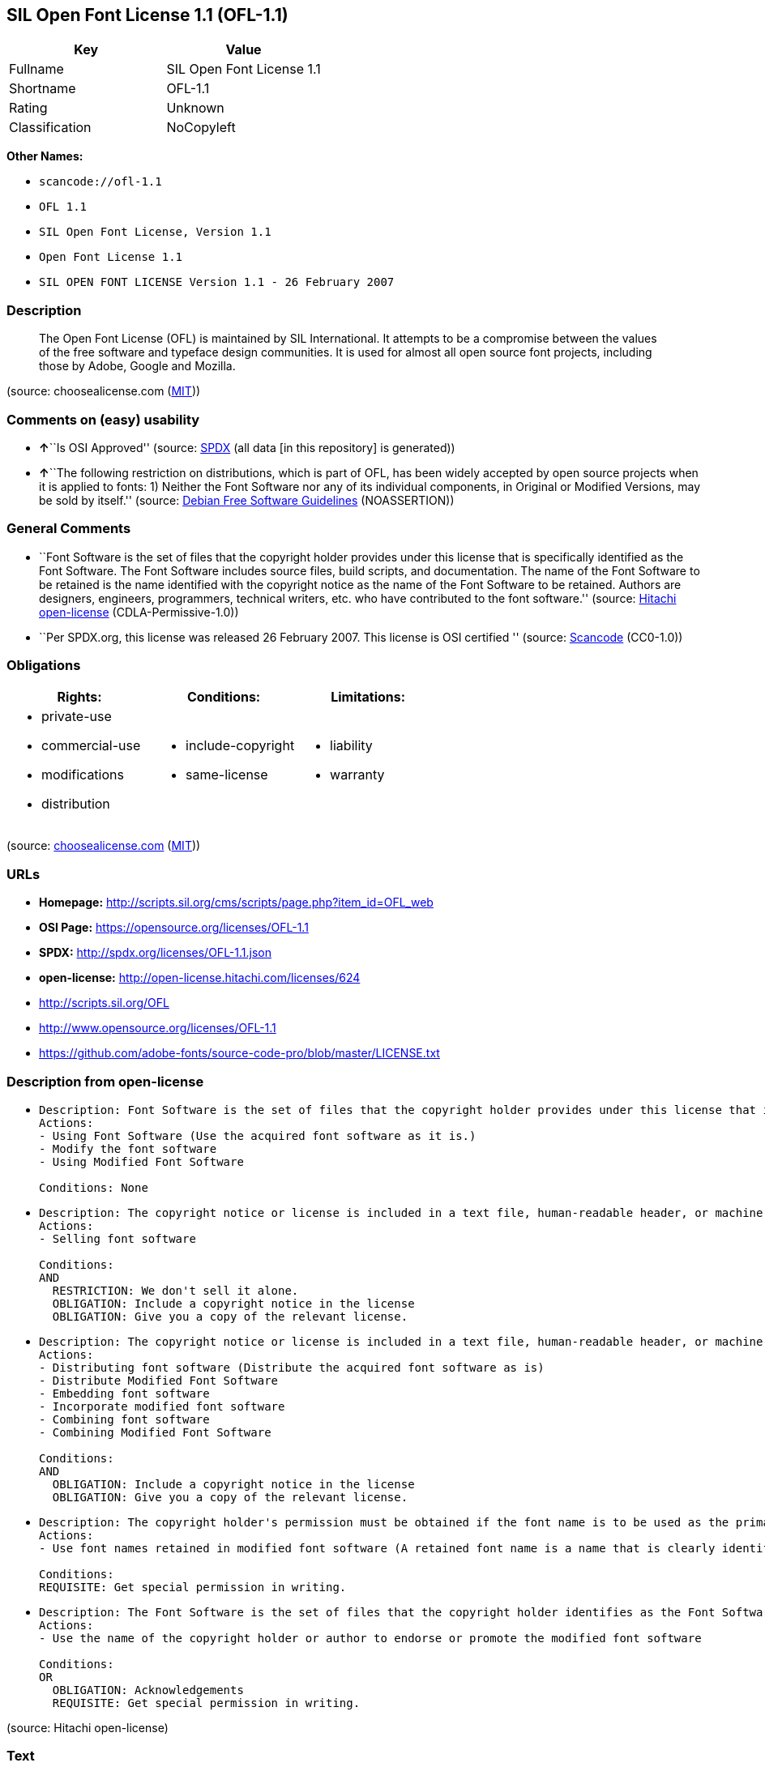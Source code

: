 == SIL Open Font License 1.1 (OFL-1.1)

[cols=",",options="header",]
|===
|Key |Value
|Fullname |SIL Open Font License 1.1
|Shortname |OFL-1.1
|Rating |Unknown
|Classification |NoCopyleft
|===

*Other Names:*

* `+scancode://ofl-1.1+`
* `+OFL 1.1+`
* `+SIL Open Font License, Version 1.1+`
* `+Open Font License 1.1+`
* `+SIL OPEN FONT LICENSE Version 1.1 - 26 February 2007+`

=== Description

____
The Open Font License (OFL) is maintained by SIL International. It
attempts to be a compromise between the values of the free software and
typeface design communities. It is used for almost all open source font
projects, including those by Adobe, Google and Mozilla.
____

(source: choosealicense.com
(https://github.com/github/choosealicense.com/blob/gh-pages/LICENSE.md[MIT]))

=== Comments on (easy) usability

* **↑**``Is OSI Approved'' (source:
https://spdx.org/licenses/OFL-1.1.html[SPDX] (all data [in this
repository] is generated))
* **↑**``The following restriction on distributions, which is part of
OFL, has been widely accepted by open source projects when it is applied
to fonts: 1) Neither the Font Software nor any of its individual
components, in Original or Modified Versions, may be sold by itself.''
(source: https://wiki.debian.org/DFSGLicenses[Debian Free Software
Guidelines] (NOASSERTION))

=== General Comments

* ``Font Software is the set of files that the copyright holder provides
under this license that is specifically identified as the Font Software.
The Font Software includes source files, build scripts, and
documentation. The name of the Font Software to be retained is the name
identified with the copyright notice as the name of the Font Software to
be retained. Authors are designers, engineers, programmers, technical
writers, etc. who have contributed to the font software.'' (source:
https://github.com/Hitachi/open-license[Hitachi open-license]
(CDLA-Permissive-1.0))
* ``Per SPDX.org, this license was released 26 February 2007. This
license is OSI certified '' (source:
https://github.com/nexB/scancode-toolkit/blob/develop/src/licensedcode/data/licenses/ofl-1.1.yml[Scancode]
(CC0-1.0))

=== Obligations

[cols=",,",options="header",]
|===
|Rights: |Conditions: |Limitations:
a|
* private-use
* commercial-use
* modifications
* distribution

a|
* include-copyright
* same-license

a|
* liability
* warranty

|===

(source:
https://github.com/github/choosealicense.com/blob/gh-pages/_licenses/ofl-1.1.txt[choosealicense.com]
(https://github.com/github/choosealicense.com/blob/gh-pages/LICENSE.md[MIT]))

=== URLs

* *Homepage:*
http://scripts.sil.org/cms/scripts/page.php?item_id=OFL_web
* *OSI Page:* https://opensource.org/licenses/OFL-1.1
* *SPDX:* http://spdx.org/licenses/OFL-1.1.json
* *open-license:* http://open-license.hitachi.com/licenses/624
* http://scripts.sil.org/OFL
* http://www.opensource.org/licenses/OFL-1.1
* https://github.com/adobe-fonts/source-code-pro/blob/master/LICENSE.txt

=== Description from open-license

* {blank}
+
....
Description: Font Software is the set of files that the copyright holder provides under this license that is specifically identified as the Font Software. The Font Software includes source files, build scripts, and documentation.
Actions:
- Using Font Software (Use the acquired font software as it is.)
- Modify the font software
- Using Modified Font Software

Conditions: None
....
* {blank}
+
....
Description: The copyright notice or license is included in a text file, human-readable header, or machine-readable metadata field contained in a text or binary file if the field is easily viewable by the user. Font Software means the set of files that the copyright holder identifies as such Font Software under this License. Font Software includes source files, build scripts, and documentation.
Actions:
- Selling font software

Conditions:
AND
  RESTRICTION: We don't sell it alone.
  OBLIGATION: Include a copyright notice in the license
  OBLIGATION: Give you a copy of the relevant license.

....
* {blank}
+
....
Description: The copyright notice or license is included in a text file, human-readable header, or machine-readable metadata field contained in a text or binary file if the field is easily viewable by the user. Font Software means the set of files that the copyright holder identifies as such Font Software under this License. Font Software includes source files, build scripts, and documentation.
Actions:
- Distributing font software (Distribute the acquired font software as is)
- Distribute Modified Font Software
- Embedding font software
- Incorporate modified font software
- Combining font software
- Combining Modified Font Software

Conditions:
AND
  OBLIGATION: Include a copyright notice in the license
  OBLIGATION: Give you a copy of the relevant license.

....
* {blank}
+
....
Description: The copyright holder's permission must be obtained if the font name is to be used as the primary font name presented to the user. The copyright owner's permission is required to use it in the primary font name presented to the user. The Font Software is the set of files that the copyright holder identifies as the Font Software under this License. The Font Software includes source files, build scripts, and documentation.
Actions:
- Use font names retained in modified font software (A retained font name is a name that is clearly identified as the retained font name with a copyright notice.)

Conditions:
REQUISITE: Get special permission in writing.
....
* {blank}
+
....
Description: The Font Software is the set of files that the copyright holder identifies as the Font Software under this License. The Font Software includes source files, build scripts, and documentation. The author(s) of the Font Software are the designers, engineers, programmers, technical writers, etc. who have contributed to the Font Software.
Actions:
- Use the name of the copyright holder or author to endorse or promote the modified font software

Conditions:
OR
  OBLIGATION: Acknowledgements
  REQUISITE: Get special permission in writing.

....

(source: Hitachi open-license)

=== Text

....
This Font Software is licensed under the SIL Open Font License, Version 1.1.

This license is copied below, and is also available with a FAQ at: http://scripts.sil.org/OFL

SIL OPEN FONT LICENSE

Version 1.1 - 26 February 2007

PREAMBLE
The goals of the Open Font License (OFL) are to stimulate worldwide
development of collaborative font projects, to support the font creation
efforts of academic and linguistic communities, and to provide a free and
open framework in which fonts may be shared and improved in partnership
with others.

The OFL allows the licensed fonts to be used, studied, modified and
redistributed freely as long as they are not sold by themselves. The
fonts, including any derivative works, can be bundled, embedded,
redistributed and/or sold with any software provided that any reserved
names are not used by derivative works. The fonts and derivatives,
however, cannot be released under any other type of license. The
requirement for fonts to remain under this license does not apply
to any document created using the fonts or their derivatives.

DEFINITIONS
"Font Software" refers to the set of files released by the Copyright
Holder(s) under this license and clearly marked as such. This may
include source files, build scripts and documentation.

"Reserved Font Name" refers to any names specified as such after the
copyright statement(s).

"Original Version" refers to the collection of Font Software components as
distributed by the Copyright Holder(s).

"Modified Version" refers to any derivative made by adding to, deleting,
or substituting — in part or in whole — any of the components of the
Original Version, by changing formats or by porting the Font Software to a
new environment.

"Author" refers to any designer, engineer, programmer, technical
writer or other person who contributed to the Font Software.

PERMISSION & CONDITIONS
Permission is hereby granted, free of charge, to any person obtaining
a copy of the Font Software, to use, study, copy, merge, embed, modify,
redistribute, and sell modified and unmodified copies of the Font
Software, subject to the following conditions:

1) Neither the Font Software nor any of its individual components,
in Original or Modified Versions, may be sold by itself.

2) Original or Modified Versions of the Font Software may be bundled,
redistributed and/or sold with any software, provided that each copy
contains the above copyright notice and this license. These can be
included either as stand-alone text files, human-readable headers or
in the appropriate machine-readable metadata fields within text or
binary files as long as those fields can be easily viewed by the user.

3) No Modified Version of the Font Software may use the Reserved Font
Name(s) unless explicit written permission is granted by the corresponding
Copyright Holder. This restriction only applies to the primary font name as
presented to the users.

4) The name(s) of the Copyright Holder(s) or the Author(s) of the Font
Software shall not be used to promote, endorse or advertise any
Modified Version, except to acknowledge the contribution(s) of the
Copyright Holder(s) and the Author(s) or with their explicit written
permission.

5) The Font Software, modified or unmodified, in part or in whole,
must be distributed entirely under this license, and must not be
distributed under any other license. The requirement for fonts to
remain under this license does not apply to any document created
using the Font Software.

TERMINATION
This license becomes null and void if any of the above conditions are
not met.

DISCLAIMER
THE FONT SOFTWARE IS PROVIDED "AS IS", WITHOUT WARRANTY OF ANY KIND,
EXPRESS OR IMPLIED, INCLUDING BUT NOT LIMITED TO ANY WARRANTIES OF
MERCHANTABILITY, FITNESS FOR A PARTICULAR PURPOSE AND NONINFRINGEMENT
OF COPYRIGHT, PATENT, TRADEMARK, OR OTHER RIGHT. IN NO EVENT SHALL THE
COPYRIGHT HOLDER BE LIABLE FOR ANY CLAIM, DAMAGES OR OTHER LIABILITY,
INCLUDING ANY GENERAL, SPECIAL, INDIRECT, INCIDENTAL, OR CONSEQUENTIAL
DAMAGES, WHETHER IN AN ACTION OF CONTRACT, TORT OR OTHERWISE, ARISING
FROM, OUT OF THE USE OR INABILITY TO USE THE FONT SOFTWARE OR FROM
OTHER DEALINGS IN THE FONT SOFTWARE.
....

'''''

=== Raw Data

==== Facts

* LicenseName
* https://spdx.org/licenses/OFL-1.1.html[SPDX] (all data [in this
repository] is generated)
* https://github.com/OpenChain-Project/curriculum/raw/ddf1e879341adbd9b297cd67c5d5c16b2076540b/policy-template/Open%20Source%20Policy%20Template%20for%20OpenChain%20Specification%201.2.ods[OpenChainPolicyTemplate]
(CC0-1.0)
* https://github.com/nexB/scancode-toolkit/blob/develop/src/licensedcode/data/licenses/ofl-1.1.yml[Scancode]
(CC0-1.0)
* https://github.com/github/choosealicense.com/blob/gh-pages/_licenses/ofl-1.1.txt[choosealicense.com]
(https://github.com/github/choosealicense.com/blob/gh-pages/LICENSE.md[MIT])
* https://opensource.org/licenses/[OpenSourceInitiative]
(https://creativecommons.org/licenses/by/4.0/legalcode[CC-BY-4.0])
* https://github.com/okfn/licenses/blob/master/licenses.csv[Open
Knowledge International]
(https://opendatacommons.org/licenses/pddl/1-0/[PDDL-1.0])
* https://wiki.debian.org/DFSGLicenses[Debian Free Software Guidelines]
(NOASSERTION)
* https://github.com/Hitachi/open-license[Hitachi open-license]
(CDLA-Permissive-1.0)

==== Raw JSON

....
{
    "__impliedNames": [
        "OFL-1.1",
        "SIL Open Font License 1.1",
        "scancode://ofl-1.1",
        "OFL 1.1",
        "ofl-1.1",
        "SIL Open Font License, Version 1.1",
        "Open Font License 1.1",
        "SIL OPEN FONT LICENSE Version 1.1 - 26 February 2007"
    ],
    "__impliedId": "OFL-1.1",
    "__impliedAmbiguousNames": [
        "The SIL Open Font License"
    ],
    "__impliedComments": [
        [
            "Hitachi open-license",
            [
                "Font Software is the set of files that the copyright holder provides under this license that is specifically identified as the Font Software. The Font Software includes source files, build scripts, and documentation. The name of the Font Software to be retained is the name identified with the copyright notice as the name of the Font Software to be retained. Authors are designers, engineers, programmers, technical writers, etc. who have contributed to the font software."
            ]
        ],
        [
            "Scancode",
            [
                "Per SPDX.org, this license was released 26 February 2007. This license is\nOSI certified\n"
            ]
        ]
    ],
    "facts": {
        "Open Knowledge International": {
            "is_generic": null,
            "legacy_ids": [],
            "status": "active",
            "domain_software": true,
            "url": "https://opensource.org/licenses/OFL-1.1",
            "maintainer": "",
            "od_conformance": "not reviewed",
            "_sourceURL": "https://github.com/okfn/licenses/blob/master/licenses.csv",
            "domain_data": false,
            "osd_conformance": "approved",
            "id": "OFL-1.1",
            "title": "Open Font License 1.1",
            "_implications": {
                "__impliedNames": [
                    "OFL-1.1",
                    "Open Font License 1.1"
                ],
                "__impliedId": "OFL-1.1",
                "__impliedURLs": [
                    [
                        null,
                        "https://opensource.org/licenses/OFL-1.1"
                    ]
                ]
            },
            "domain_content": false
        },
        "LicenseName": {
            "implications": {
                "__impliedNames": [
                    "OFL-1.1"
                ],
                "__impliedId": "OFL-1.1"
            },
            "shortname": "OFL-1.1",
            "otherNames": []
        },
        "SPDX": {
            "isSPDXLicenseDeprecated": false,
            "spdxFullName": "SIL Open Font License 1.1",
            "spdxDetailsURL": "http://spdx.org/licenses/OFL-1.1.json",
            "_sourceURL": "https://spdx.org/licenses/OFL-1.1.html",
            "spdxLicIsOSIApproved": true,
            "spdxSeeAlso": [
                "http://scripts.sil.org/cms/scripts/page.php?item_id=OFL_web",
                "https://opensource.org/licenses/OFL-1.1"
            ],
            "_implications": {
                "__impliedNames": [
                    "OFL-1.1",
                    "SIL Open Font License 1.1"
                ],
                "__impliedId": "OFL-1.1",
                "__impliedJudgement": [
                    [
                        "SPDX",
                        {
                            "tag": "PositiveJudgement",
                            "contents": "Is OSI Approved"
                        }
                    ]
                ],
                "__isOsiApproved": true,
                "__impliedURLs": [
                    [
                        "SPDX",
                        "http://spdx.org/licenses/OFL-1.1.json"
                    ],
                    [
                        null,
                        "http://scripts.sil.org/cms/scripts/page.php?item_id=OFL_web"
                    ],
                    [
                        null,
                        "https://opensource.org/licenses/OFL-1.1"
                    ]
                ]
            },
            "spdxLicenseId": "OFL-1.1"
        },
        "Scancode": {
            "otherUrls": [
                "http://scripts.sil.org/OFL",
                "http://www.opensource.org/licenses/OFL-1.1",
                "https://github.com/adobe-fonts/source-code-pro/blob/master/LICENSE.txt",
                "https://opensource.org/licenses/OFL-1.1"
            ],
            "homepageUrl": "http://scripts.sil.org/cms/scripts/page.php?item_id=OFL_web",
            "shortName": "OFL 1.1",
            "textUrls": null,
            "text": "This Font Software is licensed under the SIL Open Font License, Version 1.1.\n\nThis license is copied below, and is also available with a FAQ at: http://scripts.sil.org/OFL\n\nSIL OPEN FONT LICENSE\n\nVersion 1.1 - 26 February 2007\n\nPREAMBLE\nThe goals of the Open Font License (OFL) are to stimulate worldwide\ndevelopment of collaborative font projects, to support the font creation\nefforts of academic and linguistic communities, and to provide a free and\nopen framework in which fonts may be shared and improved in partnership\nwith others.\n\nThe OFL allows the licensed fonts to be used, studied, modified and\nredistributed freely as long as they are not sold by themselves. The\nfonts, including any derivative works, can be bundled, embedded,\nredistributed and/or sold with any software provided that any reserved\nnames are not used by derivative works. The fonts and derivatives,\nhowever, cannot be released under any other type of license. The\nrequirement for fonts to remain under this license does not apply\nto any document created using the fonts or their derivatives.\n\nDEFINITIONS\n\"Font Software\" refers to the set of files released by the Copyright\nHolder(s) under this license and clearly marked as such. This may\ninclude source files, build scripts and documentation.\n\n\"Reserved Font Name\" refers to any names specified as such after the\ncopyright statement(s).\n\n\"Original Version\" refers to the collection of Font Software components as\ndistributed by the Copyright Holder(s).\n\n\"Modified Version\" refers to any derivative made by adding to, deleting,\nor substituting Ã¢ÂÂ in part or in whole Ã¢ÂÂ any of the components of the\nOriginal Version, by changing formats or by porting the Font Software to a\nnew environment.\n\n\"Author\" refers to any designer, engineer, programmer, technical\nwriter or other person who contributed to the Font Software.\n\nPERMISSION & CONDITIONS\nPermission is hereby granted, free of charge, to any person obtaining\na copy of the Font Software, to use, study, copy, merge, embed, modify,\nredistribute, and sell modified and unmodified copies of the Font\nSoftware, subject to the following conditions:\n\n1) Neither the Font Software nor any of its individual components,\nin Original or Modified Versions, may be sold by itself.\n\n2) Original or Modified Versions of the Font Software may be bundled,\nredistributed and/or sold with any software, provided that each copy\ncontains the above copyright notice and this license. These can be\nincluded either as stand-alone text files, human-readable headers or\nin the appropriate machine-readable metadata fields within text or\nbinary files as long as those fields can be easily viewed by the user.\n\n3) No Modified Version of the Font Software may use the Reserved Font\nName(s) unless explicit written permission is granted by the corresponding\nCopyright Holder. This restriction only applies to the primary font name as\npresented to the users.\n\n4) The name(s) of the Copyright Holder(s) or the Author(s) of the Font\nSoftware shall not be used to promote, endorse or advertise any\nModified Version, except to acknowledge the contribution(s) of the\nCopyright Holder(s) and the Author(s) or with their explicit written\npermission.\n\n5) The Font Software, modified or unmodified, in part or in whole,\nmust be distributed entirely under this license, and must not be\ndistributed under any other license. The requirement for fonts to\nremain under this license does not apply to any document created\nusing the Font Software.\n\nTERMINATION\nThis license becomes null and void if any of the above conditions are\nnot met.\n\nDISCLAIMER\nTHE FONT SOFTWARE IS PROVIDED \"AS IS\", WITHOUT WARRANTY OF ANY KIND,\nEXPRESS OR IMPLIED, INCLUDING BUT NOT LIMITED TO ANY WARRANTIES OF\nMERCHANTABILITY, FITNESS FOR A PARTICULAR PURPOSE AND NONINFRINGEMENT\nOF COPYRIGHT, PATENT, TRADEMARK, OR OTHER RIGHT. IN NO EVENT SHALL THE\nCOPYRIGHT HOLDER BE LIABLE FOR ANY CLAIM, DAMAGES OR OTHER LIABILITY,\nINCLUDING ANY GENERAL, SPECIAL, INDIRECT, INCIDENTAL, OR CONSEQUENTIAL\nDAMAGES, WHETHER IN AN ACTION OF CONTRACT, TORT OR OTHERWISE, ARISING\nFROM, OUT OF THE USE OR INABILITY TO USE THE FONT SOFTWARE OR FROM\nOTHER DEALINGS IN THE FONT SOFTWARE.",
            "category": "Permissive",
            "osiUrl": null,
            "owner": "SIL International",
            "_sourceURL": "https://github.com/nexB/scancode-toolkit/blob/develop/src/licensedcode/data/licenses/ofl-1.1.yml",
            "key": "ofl-1.1",
            "name": "SIL Open Font License 1.1",
            "spdxId": "OFL-1.1",
            "notes": "Per SPDX.org, this license was released 26 February 2007. This license is\nOSI certified\n",
            "_implications": {
                "__impliedNames": [
                    "scancode://ofl-1.1",
                    "OFL 1.1",
                    "OFL-1.1"
                ],
                "__impliedId": "OFL-1.1",
                "__impliedComments": [
                    [
                        "Scancode",
                        [
                            "Per SPDX.org, this license was released 26 February 2007. This license is\nOSI certified\n"
                        ]
                    ]
                ],
                "__impliedCopyleft": [
                    [
                        "Scancode",
                        "NoCopyleft"
                    ]
                ],
                "__calculatedCopyleft": "NoCopyleft",
                "__impliedText": "This Font Software is licensed under the SIL Open Font License, Version 1.1.\n\nThis license is copied below, and is also available with a FAQ at: http://scripts.sil.org/OFL\n\nSIL OPEN FONT LICENSE\n\nVersion 1.1 - 26 February 2007\n\nPREAMBLE\nThe goals of the Open Font License (OFL) are to stimulate worldwide\ndevelopment of collaborative font projects, to support the font creation\nefforts of academic and linguistic communities, and to provide a free and\nopen framework in which fonts may be shared and improved in partnership\nwith others.\n\nThe OFL allows the licensed fonts to be used, studied, modified and\nredistributed freely as long as they are not sold by themselves. The\nfonts, including any derivative works, can be bundled, embedded,\nredistributed and/or sold with any software provided that any reserved\nnames are not used by derivative works. The fonts and derivatives,\nhowever, cannot be released under any other type of license. The\nrequirement for fonts to remain under this license does not apply\nto any document created using the fonts or their derivatives.\n\nDEFINITIONS\n\"Font Software\" refers to the set of files released by the Copyright\nHolder(s) under this license and clearly marked as such. This may\ninclude source files, build scripts and documentation.\n\n\"Reserved Font Name\" refers to any names specified as such after the\ncopyright statement(s).\n\n\"Original Version\" refers to the collection of Font Software components as\ndistributed by the Copyright Holder(s).\n\n\"Modified Version\" refers to any derivative made by adding to, deleting,\nor substituting â in part or in whole â any of the components of the\nOriginal Version, by changing formats or by porting the Font Software to a\nnew environment.\n\n\"Author\" refers to any designer, engineer, programmer, technical\nwriter or other person who contributed to the Font Software.\n\nPERMISSION & CONDITIONS\nPermission is hereby granted, free of charge, to any person obtaining\na copy of the Font Software, to use, study, copy, merge, embed, modify,\nredistribute, and sell modified and unmodified copies of the Font\nSoftware, subject to the following conditions:\n\n1) Neither the Font Software nor any of its individual components,\nin Original or Modified Versions, may be sold by itself.\n\n2) Original or Modified Versions of the Font Software may be bundled,\nredistributed and/or sold with any software, provided that each copy\ncontains the above copyright notice and this license. These can be\nincluded either as stand-alone text files, human-readable headers or\nin the appropriate machine-readable metadata fields within text or\nbinary files as long as those fields can be easily viewed by the user.\n\n3) No Modified Version of the Font Software may use the Reserved Font\nName(s) unless explicit written permission is granted by the corresponding\nCopyright Holder. This restriction only applies to the primary font name as\npresented to the users.\n\n4) The name(s) of the Copyright Holder(s) or the Author(s) of the Font\nSoftware shall not be used to promote, endorse or advertise any\nModified Version, except to acknowledge the contribution(s) of the\nCopyright Holder(s) and the Author(s) or with their explicit written\npermission.\n\n5) The Font Software, modified or unmodified, in part or in whole,\nmust be distributed entirely under this license, and must not be\ndistributed under any other license. The requirement for fonts to\nremain under this license does not apply to any document created\nusing the Font Software.\n\nTERMINATION\nThis license becomes null and void if any of the above conditions are\nnot met.\n\nDISCLAIMER\nTHE FONT SOFTWARE IS PROVIDED \"AS IS\", WITHOUT WARRANTY OF ANY KIND,\nEXPRESS OR IMPLIED, INCLUDING BUT NOT LIMITED TO ANY WARRANTIES OF\nMERCHANTABILITY, FITNESS FOR A PARTICULAR PURPOSE AND NONINFRINGEMENT\nOF COPYRIGHT, PATENT, TRADEMARK, OR OTHER RIGHT. IN NO EVENT SHALL THE\nCOPYRIGHT HOLDER BE LIABLE FOR ANY CLAIM, DAMAGES OR OTHER LIABILITY,\nINCLUDING ANY GENERAL, SPECIAL, INDIRECT, INCIDENTAL, OR CONSEQUENTIAL\nDAMAGES, WHETHER IN AN ACTION OF CONTRACT, TORT OR OTHERWISE, ARISING\nFROM, OUT OF THE USE OR INABILITY TO USE THE FONT SOFTWARE OR FROM\nOTHER DEALINGS IN THE FONT SOFTWARE.",
                "__impliedURLs": [
                    [
                        "Homepage",
                        "http://scripts.sil.org/cms/scripts/page.php?item_id=OFL_web"
                    ],
                    [
                        null,
                        "http://scripts.sil.org/OFL"
                    ],
                    [
                        null,
                        "http://www.opensource.org/licenses/OFL-1.1"
                    ],
                    [
                        null,
                        "https://github.com/adobe-fonts/source-code-pro/blob/master/LICENSE.txt"
                    ],
                    [
                        null,
                        "https://opensource.org/licenses/OFL-1.1"
                    ]
                ]
            }
        },
        "OpenChainPolicyTemplate": {
            "isSaaSDeemed": "no",
            "licenseType": "copyleft",
            "freedomOrDeath": "no",
            "typeCopyleft": "yes",
            "_sourceURL": "https://github.com/OpenChain-Project/curriculum/raw/ddf1e879341adbd9b297cd67c5d5c16b2076540b/policy-template/Open%20Source%20Policy%20Template%20for%20OpenChain%20Specification%201.2.ods",
            "name": "SIL Open Font License 1.1",
            "commercialUse": true,
            "spdxId": "OFL-1.1",
            "_implications": {
                "__impliedNames": [
                    "OFL-1.1"
                ]
            }
        },
        "Debian Free Software Guidelines": {
            "LicenseName": "The SIL Open Font License",
            "State": "DFSGCompatible",
            "_sourceURL": "https://wiki.debian.org/DFSGLicenses",
            "_implications": {
                "__impliedNames": [
                    "OFL-1.1"
                ],
                "__impliedAmbiguousNames": [
                    "The SIL Open Font License"
                ],
                "__impliedJudgement": [
                    [
                        "Debian Free Software Guidelines",
                        {
                            "tag": "PositiveJudgement",
                            "contents": "The following restriction on distributions, which is part of OFL, has been widely accepted by open source projects when it is applied to fonts: 1) Neither the Font Software nor any of its individual components, in Original or Modified Versions, may be sold by itself."
                        }
                    ]
                ]
            },
            "Comment": "The following restriction on distributions, which is part of OFL, has been widely accepted by open source projects when it is applied to fonts: 1) Neither the Font Software nor any of its individual components, in Original or Modified Versions, may be sold by itself.",
            "LicenseId": "OFL-1.1"
        },
        "Hitachi open-license": {
            "notices": [
                {
                    "content": "the font software is provided \"as-is\" and without any warranties of any kind, either express or implied, including, but not limited to, warranties of merchantability, fitness for a particular purpose, and non-infringement. the software is provided \"as-is\" and without warranty of any kind, either express or implied, including, but not limited to, the warranties of commercial applicability, fitness for a particular purpose, and non-infringement of copyrights, patents, trademarks and other rights.",
                    "description": "There is no guarantee."
                }
            ],
            "_sourceURL": "http://open-license.hitachi.com/licenses/624",
            "content": "Copyright (c) <dates>, <Copyright Holder> (<URL|email>),\nwith Reserved Font Name <Reserved Font Name>.\nCopyright (c) <dates>, <additional Copyright Holder> (<URL|email>),\nwith Reserved Font Name <additional Reserved Font Name>.\nCopyright (c) <dates>, <additional Copyright Holder> (<URL|email>).\n\nThis Font Software is licensed under the SIL Open Font License, Version 1.1.\nThis license is copied below, and is also available with a FAQ at:\nhttp://scripts.sil.org/OFL\n\n\n-----------------------------------------------------------\nSIL OPEN FONT LICENSE Version 1.1 - 26 February 2007\n-----------------------------------------------------------\n\nPREAMBLE\nThe goals of the Open Font License (OFL) are to stimulate worldwide\ndevelopment of collaborative font projects, to support the font creation\nefforts of academic and linguistic communities, and to provide a free and\nopen framework in which fonts may be shared and improved in partnership\nwith others.\n\nThe OFL allows the licensed fonts to be used, studied, modified and\nredistributed freely as long as they are not sold by themselves. The\nfonts, including any derivative works, can be bundled, embedded, \nredistributed and/or sold with any software provided that any reserved\nnames are not used by derivative works. The fonts and derivatives,\nhowever, cannot be released under any other type of license. The\nrequirement for fonts to remain under this license does not apply\nto any document created using the fonts or their derivatives.\n\nDEFINITIONS\n\"Font Software\" refers to the set of files released by the Copyright\nHolder(s) under this license and clearly marked as such. This may\ninclude source files, build scripts and documentation.\n\n\"Reserved Font Name\" refers to any names specified as such after the\ncopyright statement(s).\n\n\"Original Version\" refers to the collection of Font Software components as\ndistributed by the Copyright Holder(s).\n\n\"Modified Version\" refers to any derivative made by adding to, deleting,\nor substituting -- in part or in whole -- any of the components of the\nOriginal Version, by changing formats or by porting the Font Software to a\nnew environment.\n\n\"Author\" refers to any designer, engineer, programmer, technical\nwriter or other person who contributed to the Font Software.\n\nPERMISSION & CONDITIONS\nPermission is hereby granted, free of charge, to any person obtaining\na copy of the Font Software, to use, study, copy, merge, embed, modify,\nredistribute, and sell modified and unmodified copies of the Font\nSoftware, subject to the following conditions:\n\n1) Neither the Font Software nor any of its individual components,\nin Original or Modified Versions, may be sold by itself.\n\n2) Original or Modified Versions of the Font Software may be bundled,\nredistributed and/or sold with any software, provided that each copy\ncontains the above copyright notice and this license. These can be\nincluded either as stand-alone text files, human-readable headers or\nin the appropriate machine-readable metadata fields within text or\nbinary files as long as those fields can be easily viewed by the user.\n\n3) No Modified Version of the Font Software may use the Reserved Font\nName(s) unless explicit written permission is granted by the corresponding\nCopyright Holder. This restriction only applies to the primary font name as\npresented to the users.\n\n4) The name(s) of the Copyright Holder(s) or the Author(s) of the Font\nSoftware shall not be used to promote, endorse or advertise any\nModified Version, except to acknowledge the contribution(s) of the\nCopyright Holder(s) and the Author(s) or with their explicit written\npermission.\n\n5) The Font Software, modified or unmodified, in part or in whole,\nmust be distributed entirely under this license, and must not be\ndistributed under any other license. The requirement for fonts to\nremain under this license does not apply to any document created\nusing the Font Software.\n\nTERMINATION\nThis license becomes null and void if any of the above conditions are\nnot met.\n\nDISCLAIMER\nTHE FONT SOFTWARE IS PROVIDED \"AS IS\", WITHOUT WARRANTY OF ANY KIND,\nEXPRESS OR IMPLIED, INCLUDING BUT NOT LIMITED TO ANY WARRANTIES OF\nMERCHANTABILITY, FITNESS FOR A PARTICULAR PURPOSE AND NONINFRINGEMENT\nOF COPYRIGHT, PATENT, TRADEMARK, OR OTHER RIGHT. IN NO EVENT SHALL THE\nCOPYRIGHT HOLDER BE LIABLE FOR ANY CLAIM, DAMAGES OR OTHER LIABILITY,\nINCLUDING ANY GENERAL, SPECIAL, INDIRECT, INCIDENTAL, OR CONSEQUENTIAL\nDAMAGES, WHETHER IN AN ACTION OF CONTRACT, TORT OR OTHERWISE, ARISING\nFROM, OUT OF THE USE OR INABILITY TO USE THE FONT SOFTWARE OR FROM\nOTHER DEALINGS IN THE FONT SOFTWARE.",
            "name": "SIL OPEN FONT LICENSE Version 1.1 - 26 February 2007",
            "permissions": [
                {
                    "actions": [
                        {
                            "name": "Using Font Software",
                            "description": "Use the acquired font software as it is."
                        },
                        {
                            "name": "Modify the font software"
                        },
                        {
                            "name": "Using Modified Font Software"
                        }
                    ],
                    "_str": "Description: Font Software is the set of files that the copyright holder provides under this license that is specifically identified as the Font Software. The Font Software includes source files, build scripts, and documentation.\nActions:\n- Using Font Software (Use the acquired font software as it is.)\n- Modify the font software\n- Using Modified Font Software\n\nConditions: None\n",
                    "conditions": null,
                    "description": "Font Software is the set of files that the copyright holder provides under this license that is specifically identified as the Font Software. The Font Software includes source files, build scripts, and documentation."
                },
                {
                    "actions": [
                        {
                            "name": "Selling font software"
                        }
                    ],
                    "_str": "Description: The copyright notice or license is included in a text file, human-readable header, or machine-readable metadata field contained in a text or binary file if the field is easily viewable by the user. Font Software means the set of files that the copyright holder identifies as such Font Software under this License. Font Software includes source files, build scripts, and documentation.\nActions:\n- Selling font software\n\nConditions:\nAND\n  RESTRICTION: We don't sell it alone.\n  OBLIGATION: Include a copyright notice in the license\n  OBLIGATION: Give you a copy of the relevant license.\n\n",
                    "conditions": {
                        "AND": [
                            {
                                "name": "We don't sell it alone.",
                                "type": "RESTRICTION"
                            },
                            {
                                "name": "Include a copyright notice in the license",
                                "type": "OBLIGATION"
                            },
                            {
                                "name": "Give you a copy of the relevant license.",
                                "type": "OBLIGATION"
                            }
                        ]
                    },
                    "description": "The copyright notice or license is included in a text file, human-readable header, or machine-readable metadata field contained in a text or binary file if the field is easily viewable by the user. Font Software means the set of files that the copyright holder identifies as such Font Software under this License. Font Software includes source files, build scripts, and documentation."
                },
                {
                    "actions": [
                        {
                            "name": "Distributing font software",
                            "description": "Distribute the acquired font software as is"
                        },
                        {
                            "name": "Distribute Modified Font Software"
                        },
                        {
                            "name": "Embedding font software"
                        },
                        {
                            "name": "Incorporate modified font software"
                        },
                        {
                            "name": "Combining font software"
                        },
                        {
                            "name": "Combining Modified Font Software"
                        }
                    ],
                    "_str": "Description: The copyright notice or license is included in a text file, human-readable header, or machine-readable metadata field contained in a text or binary file if the field is easily viewable by the user. Font Software means the set of files that the copyright holder identifies as such Font Software under this License. Font Software includes source files, build scripts, and documentation.\nActions:\n- Distributing font software (Distribute the acquired font software as is)\n- Distribute Modified Font Software\n- Embedding font software\n- Incorporate modified font software\n- Combining font software\n- Combining Modified Font Software\n\nConditions:\nAND\n  OBLIGATION: Include a copyright notice in the license\n  OBLIGATION: Give you a copy of the relevant license.\n\n",
                    "conditions": {
                        "AND": [
                            {
                                "name": "Include a copyright notice in the license",
                                "type": "OBLIGATION"
                            },
                            {
                                "name": "Give you a copy of the relevant license.",
                                "type": "OBLIGATION"
                            }
                        ]
                    },
                    "description": "The copyright notice or license is included in a text file, human-readable header, or machine-readable metadata field contained in a text or binary file if the field is easily viewable by the user. Font Software means the set of files that the copyright holder identifies as such Font Software under this License. Font Software includes source files, build scripts, and documentation."
                },
                {
                    "actions": [
                        {
                            "name": "Use font names retained in modified font software",
                            "description": "A retained font name is a name that is clearly identified as the retained font name with a copyright notice."
                        }
                    ],
                    "_str": "Description: The copyright holder's permission must be obtained if the font name is to be used as the primary font name presented to the user. The copyright owner's permission is required to use it in the primary font name presented to the user. The Font Software is the set of files that the copyright holder identifies as the Font Software under this License. The Font Software includes source files, build scripts, and documentation.\nActions:\n- Use font names retained in modified font software (A retained font name is a name that is clearly identified as the retained font name with a copyright notice.)\n\nConditions:\nREQUISITE: Get special permission in writing.\n",
                    "conditions": {
                        "name": "Get special permission in writing.",
                        "type": "REQUISITE"
                    },
                    "description": "The copyright holder's permission must be obtained if the font name is to be used as the primary font name presented to the user. The copyright owner's permission is required to use it in the primary font name presented to the user. The Font Software is the set of files that the copyright holder identifies as the Font Software under this License. The Font Software includes source files, build scripts, and documentation."
                },
                {
                    "actions": [
                        {
                            "name": "Use the name of the copyright holder or author to endorse or promote the modified font software"
                        }
                    ],
                    "_str": "Description: The Font Software is the set of files that the copyright holder identifies as the Font Software under this License. The Font Software includes source files, build scripts, and documentation. The author(s) of the Font Software are the designers, engineers, programmers, technical writers, etc. who have contributed to the Font Software.\nActions:\n- Use the name of the copyright holder or author to endorse or promote the modified font software\n\nConditions:\nOR\n  OBLIGATION: Acknowledgements\n  REQUISITE: Get special permission in writing.\n\n",
                    "conditions": {
                        "OR": [
                            {
                                "name": "Acknowledgements",
                                "type": "OBLIGATION"
                            },
                            {
                                "name": "Get special permission in writing.",
                                "type": "REQUISITE"
                            }
                        ]
                    },
                    "description": "The Font Software is the set of files that the copyright holder identifies as the Font Software under this License. The Font Software includes source files, build scripts, and documentation. The author(s) of the Font Software are the designers, engineers, programmers, technical writers, etc. who have contributed to the Font Software."
                }
            ],
            "_implications": {
                "__impliedNames": [
                    "SIL OPEN FONT LICENSE Version 1.1 - 26 February 2007",
                    "OFL-1.1"
                ],
                "__impliedComments": [
                    [
                        "Hitachi open-license",
                        [
                            "Font Software is the set of files that the copyright holder provides under this license that is specifically identified as the Font Software. The Font Software includes source files, build scripts, and documentation. The name of the Font Software to be retained is the name identified with the copyright notice as the name of the Font Software to be retained. Authors are designers, engineers, programmers, technical writers, etc. who have contributed to the font software."
                        ]
                    ]
                ],
                "__impliedText": "Copyright (c) <dates>, <Copyright Holder> (<URL|email>),\nwith Reserved Font Name <Reserved Font Name>.\nCopyright (c) <dates>, <additional Copyright Holder> (<URL|email>),\nwith Reserved Font Name <additional Reserved Font Name>.\nCopyright (c) <dates>, <additional Copyright Holder> (<URL|email>).\n\nThis Font Software is licensed under the SIL Open Font License, Version 1.1.\nThis license is copied below, and is also available with a FAQ at:\nhttp://scripts.sil.org/OFL\n\n\n-----------------------------------------------------------\nSIL OPEN FONT LICENSE Version 1.1 - 26 February 2007\n-----------------------------------------------------------\n\nPREAMBLE\nThe goals of the Open Font License (OFL) are to stimulate worldwide\ndevelopment of collaborative font projects, to support the font creation\nefforts of academic and linguistic communities, and to provide a free and\nopen framework in which fonts may be shared and improved in partnership\nwith others.\n\nThe OFL allows the licensed fonts to be used, studied, modified and\nredistributed freely as long as they are not sold by themselves. The\nfonts, including any derivative works, can be bundled, embedded, \nredistributed and/or sold with any software provided that any reserved\nnames are not used by derivative works. The fonts and derivatives,\nhowever, cannot be released under any other type of license. The\nrequirement for fonts to remain under this license does not apply\nto any document created using the fonts or their derivatives.\n\nDEFINITIONS\n\"Font Software\" refers to the set of files released by the Copyright\nHolder(s) under this license and clearly marked as such. This may\ninclude source files, build scripts and documentation.\n\n\"Reserved Font Name\" refers to any names specified as such after the\ncopyright statement(s).\n\n\"Original Version\" refers to the collection of Font Software components as\ndistributed by the Copyright Holder(s).\n\n\"Modified Version\" refers to any derivative made by adding to, deleting,\nor substituting -- in part or in whole -- any of the components of the\nOriginal Version, by changing formats or by porting the Font Software to a\nnew environment.\n\n\"Author\" refers to any designer, engineer, programmer, technical\nwriter or other person who contributed to the Font Software.\n\nPERMISSION & CONDITIONS\nPermission is hereby granted, free of charge, to any person obtaining\na copy of the Font Software, to use, study, copy, merge, embed, modify,\nredistribute, and sell modified and unmodified copies of the Font\nSoftware, subject to the following conditions:\n\n1) Neither the Font Software nor any of its individual components,\nin Original or Modified Versions, may be sold by itself.\n\n2) Original or Modified Versions of the Font Software may be bundled,\nredistributed and/or sold with any software, provided that each copy\ncontains the above copyright notice and this license. These can be\nincluded either as stand-alone text files, human-readable headers or\nin the appropriate machine-readable metadata fields within text or\nbinary files as long as those fields can be easily viewed by the user.\n\n3) No Modified Version of the Font Software may use the Reserved Font\nName(s) unless explicit written permission is granted by the corresponding\nCopyright Holder. This restriction only applies to the primary font name as\npresented to the users.\n\n4) The name(s) of the Copyright Holder(s) or the Author(s) of the Font\nSoftware shall not be used to promote, endorse or advertise any\nModified Version, except to acknowledge the contribution(s) of the\nCopyright Holder(s) and the Author(s) or with their explicit written\npermission.\n\n5) The Font Software, modified or unmodified, in part or in whole,\nmust be distributed entirely under this license, and must not be\ndistributed under any other license. The requirement for fonts to\nremain under this license does not apply to any document created\nusing the Font Software.\n\nTERMINATION\nThis license becomes null and void if any of the above conditions are\nnot met.\n\nDISCLAIMER\nTHE FONT SOFTWARE IS PROVIDED \"AS IS\", WITHOUT WARRANTY OF ANY KIND,\nEXPRESS OR IMPLIED, INCLUDING BUT NOT LIMITED TO ANY WARRANTIES OF\nMERCHANTABILITY, FITNESS FOR A PARTICULAR PURPOSE AND NONINFRINGEMENT\nOF COPYRIGHT, PATENT, TRADEMARK, OR OTHER RIGHT. IN NO EVENT SHALL THE\nCOPYRIGHT HOLDER BE LIABLE FOR ANY CLAIM, DAMAGES OR OTHER LIABILITY,\nINCLUDING ANY GENERAL, SPECIAL, INDIRECT, INCIDENTAL, OR CONSEQUENTIAL\nDAMAGES, WHETHER IN AN ACTION OF CONTRACT, TORT OR OTHERWISE, ARISING\nFROM, OUT OF THE USE OR INABILITY TO USE THE FONT SOFTWARE OR FROM\nOTHER DEALINGS IN THE FONT SOFTWARE.",
                "__impliedURLs": [
                    [
                        "open-license",
                        "http://open-license.hitachi.com/licenses/624"
                    ]
                ]
            },
            "description": "Font Software is the set of files that the copyright holder provides under this license that is specifically identified as the Font Software. The Font Software includes source files, build scripts, and documentation. The name of the Font Software to be retained is the name identified with the copyright notice as the name of the Font Software to be retained. Authors are designers, engineers, programmers, technical writers, etc. who have contributed to the font software."
        },
        "OpenSourceInitiative": {
            "text": [
                {
                    "url": "https://opensource.org/licenses/OFL-1.1",
                    "title": "HTML",
                    "media_type": "text/html"
                }
            ],
            "identifiers": [
                {
                    "identifier": "OFL-1.1",
                    "scheme": "SPDX"
                }
            ],
            "superseded_by": null,
            "_sourceURL": "https://opensource.org/licenses/",
            "name": "SIL Open Font License, Version 1.1",
            "other_names": [],
            "keywords": [
                "osi-approved",
                "special-purpose"
            ],
            "id": "OFL-1.1",
            "links": [
                {
                    "note": "OSI Page",
                    "url": "https://opensource.org/licenses/OFL-1.1"
                }
            ],
            "_implications": {
                "__impliedNames": [
                    "OFL-1.1",
                    "SIL Open Font License, Version 1.1",
                    "OFL-1.1"
                ],
                "__impliedURLs": [
                    [
                        "OSI Page",
                        "https://opensource.org/licenses/OFL-1.1"
                    ]
                ]
            }
        },
        "choosealicense.com": {
            "limitations": [
                "liability",
                "warranty"
            ],
            "_sourceURL": "https://github.com/github/choosealicense.com/blob/gh-pages/_licenses/ofl-1.1.txt",
            "content": "---\ntitle: SIL Open Font License 1.1\nspdx-id: OFL-1.1\nredirect_from: /licenses/ofl/\n\ndescription: The Open Font License (OFL) is maintained by SIL International. It attempts to be a compromise between the values of the free software and typeface design communities. It is used for almost all open source font projects, including those by Adobe, Google and Mozilla.\n\nhow: Create a text file (typically named LICENSE or LICENSE.txt) in the root of your font's source code and copy the text of the license into the file. Replace [year] with the current year and [fullname] ([email]) with the name and contact email address of each copyright holder. You may take the additional step of appending a Reserved Font Name notice. This option requires anyone making modifications to change the font's name, and is not ideal for web fonts (which all users will modify by changing formats and subsetting for their own needs.)\n\nnote: This license doesn't require source provision, but recommends it. All files derived from OFL files must remain licensed under the OFL.\n\nusing:\n  FiraCode: https://github.com/tonsky/FiraCode/blob/master/LICENSE\n  Noto fonts: https://github.com/googlefonts/noto-fonts/blob/master/LICENSE\n  Fantasque Sans Mono: https://github.com/belluzj/fantasque-sans/blob/master/LICENSE.txt\n\npermissions:\n  - private-use\n  - commercial-use\n  - modifications\n  - distribution\n\nconditions:\n  - include-copyright\n  - same-license\n\nlimitations:\n  - liability\n  - warranty\n\n---\n\nCopyright (c) [year] [fullname] ([email])\n\nThis Font Software is licensed under the SIL Open Font License, Version 1.1.\nThis license is copied below, and is also available with a FAQ at:\nhttp://scripts.sil.org/OFL\n\n-----------------------------------------------------------\nSIL OPEN FONT LICENSE Version 1.1 - 26 February 2007\n-----------------------------------------------------------\n\nPREAMBLE\nThe goals of the Open Font License (OFL) are to stimulate worldwide\ndevelopment of collaborative font projects, to support the font creation\nefforts of academic and linguistic communities, and to provide a free and\nopen framework in which fonts may be shared and improved in partnership\nwith others.\n\nThe OFL allows the licensed fonts to be used, studied, modified and\nredistributed freely as long as they are not sold by themselves. The\nfonts, including any derivative works, can be bundled, embedded,\nredistributed and/or sold with any software provided that any reserved\nnames are not used by derivative works. The fonts and derivatives,\nhowever, cannot be released under any other type of license. The\nrequirement for fonts to remain under this license does not apply\nto any document created using the fonts or their derivatives.\n\nDEFINITIONS\n\"Font Software\" refers to the set of files released by the Copyright\nHolder(s) under this license and clearly marked as such. This may\ninclude source files, build scripts and documentation.\n\n\"Reserved Font Name\" refers to any names specified as such after the\ncopyright statement(s).\n\n\"Original Version\" refers to the collection of Font Software components as\ndistributed by the Copyright Holder(s).\n\n\"Modified Version\" refers to any derivative made by adding to, deleting,\nor substituting -- in part or in whole -- any of the components of the\nOriginal Version, by changing formats or by porting the Font Software to a\nnew environment.\n\n\"Author\" refers to any designer, engineer, programmer, technical\nwriter or other person who contributed to the Font Software.\n\nPERMISSION AND CONDITIONS\nPermission is hereby granted, free of charge, to any person obtaining\na copy of the Font Software, to use, study, copy, merge, embed, modify,\nredistribute, and sell modified and unmodified copies of the Font\nSoftware, subject to the following conditions:\n\n1) Neither the Font Software nor any of its individual components,\nin Original or Modified Versions, may be sold by itself.\n\n2) Original or Modified Versions of the Font Software may be bundled,\nredistributed and/or sold with any software, provided that each copy\ncontains the above copyright notice and this license. These can be\nincluded either as stand-alone text files, human-readable headers or\nin the appropriate machine-readable metadata fields within text or\nbinary files as long as those fields can be easily viewed by the user.\n\n3) No Modified Version of the Font Software may use the Reserved Font\nName(s) unless explicit written permission is granted by the corresponding\nCopyright Holder. This restriction only applies to the primary font name as\npresented to the users.\n\n4) The name(s) of the Copyright Holder(s) or the Author(s) of the Font\nSoftware shall not be used to promote, endorse or advertise any\nModified Version, except to acknowledge the contribution(s) of the\nCopyright Holder(s) and the Author(s) or with their explicit written\npermission.\n\n5) The Font Software, modified or unmodified, in part or in whole,\nmust be distributed entirely under this license, and must not be\ndistributed under any other license. The requirement for fonts to\nremain under this license does not apply to any document created\nusing the Font Software.\n\nTERMINATION\nThis license becomes null and void if any of the above conditions are\nnot met.\n\nDISCLAIMER\nTHE FONT SOFTWARE IS PROVIDED \"AS IS\", WITHOUT WARRANTY OF ANY KIND,\nEXPRESS OR IMPLIED, INCLUDING BUT NOT LIMITED TO ANY WARRANTIES OF\nMERCHANTABILITY, FITNESS FOR A PARTICULAR PURPOSE AND NONINFRINGEMENT\nOF COPYRIGHT, PATENT, TRADEMARK, OR OTHER RIGHT. IN NO EVENT SHALL THE\nCOPYRIGHT HOLDER BE LIABLE FOR ANY CLAIM, DAMAGES OR OTHER LIABILITY,\nINCLUDING ANY GENERAL, SPECIAL, INDIRECT, INCIDENTAL, OR CONSEQUENTIAL\nDAMAGES, WHETHER IN AN ACTION OF CONTRACT, TORT OR OTHERWISE, ARISING\nFROM, OUT OF THE USE OR INABILITY TO USE THE FONT SOFTWARE OR FROM\nOTHER DEALINGS IN THE FONT SOFTWARE.\n",
            "name": "ofl-1.1",
            "hidden": null,
            "spdxId": "OFL-1.1",
            "conditions": [
                "include-copyright",
                "same-license"
            ],
            "permissions": [
                "private-use",
                "commercial-use",
                "modifications",
                "distribution"
            ],
            "featured": null,
            "nickname": null,
            "how": "Create a text file (typically named LICENSE or LICENSE.txt) in the root of your font's source code and copy the text of the license into the file. Replace [year] with the current year and [fullname] ([email]) with the name and contact email address of each copyright holder. You may take the additional step of appending a Reserved Font Name notice. This option requires anyone making modifications to change the font's name, and is not ideal for web fonts (which all users will modify by changing formats and subsetting for their own needs.)",
            "title": "SIL Open Font License 1.1",
            "_implications": {
                "__impliedNames": [
                    "ofl-1.1",
                    "OFL-1.1"
                ],
                "__obligations": {
                    "limitations": [
                        {
                            "tag": "ImpliedLimitation",
                            "contents": "liability"
                        },
                        {
                            "tag": "ImpliedLimitation",
                            "contents": "warranty"
                        }
                    ],
                    "rights": [
                        {
                            "tag": "ImpliedRight",
                            "contents": "private-use"
                        },
                        {
                            "tag": "ImpliedRight",
                            "contents": "commercial-use"
                        },
                        {
                            "tag": "ImpliedRight",
                            "contents": "modifications"
                        },
                        {
                            "tag": "ImpliedRight",
                            "contents": "distribution"
                        }
                    ],
                    "conditions": [
                        {
                            "tag": "ImpliedCondition",
                            "contents": "include-copyright"
                        },
                        {
                            "tag": "ImpliedCondition",
                            "contents": "same-license"
                        }
                    ]
                }
            },
            "description": "The Open Font License (OFL) is maintained by SIL International. It attempts to be a compromise between the values of the free software and typeface design communities. It is used for almost all open source font projects, including those by Adobe, Google and Mozilla."
        }
    },
    "__impliedJudgement": [
        [
            "Debian Free Software Guidelines",
            {
                "tag": "PositiveJudgement",
                "contents": "The following restriction on distributions, which is part of OFL, has been widely accepted by open source projects when it is applied to fonts: 1) Neither the Font Software nor any of its individual components, in Original or Modified Versions, may be sold by itself."
            }
        ],
        [
            "SPDX",
            {
                "tag": "PositiveJudgement",
                "contents": "Is OSI Approved"
            }
        ]
    ],
    "__impliedCopyleft": [
        [
            "Scancode",
            "NoCopyleft"
        ]
    ],
    "__calculatedCopyleft": "NoCopyleft",
    "__obligations": {
        "limitations": [
            {
                "tag": "ImpliedLimitation",
                "contents": "liability"
            },
            {
                "tag": "ImpliedLimitation",
                "contents": "warranty"
            }
        ],
        "rights": [
            {
                "tag": "ImpliedRight",
                "contents": "private-use"
            },
            {
                "tag": "ImpliedRight",
                "contents": "commercial-use"
            },
            {
                "tag": "ImpliedRight",
                "contents": "modifications"
            },
            {
                "tag": "ImpliedRight",
                "contents": "distribution"
            }
        ],
        "conditions": [
            {
                "tag": "ImpliedCondition",
                "contents": "include-copyright"
            },
            {
                "tag": "ImpliedCondition",
                "contents": "same-license"
            }
        ]
    },
    "__isOsiApproved": true,
    "__impliedText": "This Font Software is licensed under the SIL Open Font License, Version 1.1.\n\nThis license is copied below, and is also available with a FAQ at: http://scripts.sil.org/OFL\n\nSIL OPEN FONT LICENSE\n\nVersion 1.1 - 26 February 2007\n\nPREAMBLE\nThe goals of the Open Font License (OFL) are to stimulate worldwide\ndevelopment of collaborative font projects, to support the font creation\nefforts of academic and linguistic communities, and to provide a free and\nopen framework in which fonts may be shared and improved in partnership\nwith others.\n\nThe OFL allows the licensed fonts to be used, studied, modified and\nredistributed freely as long as they are not sold by themselves. The\nfonts, including any derivative works, can be bundled, embedded,\nredistributed and/or sold with any software provided that any reserved\nnames are not used by derivative works. The fonts and derivatives,\nhowever, cannot be released under any other type of license. The\nrequirement for fonts to remain under this license does not apply\nto any document created using the fonts or their derivatives.\n\nDEFINITIONS\n\"Font Software\" refers to the set of files released by the Copyright\nHolder(s) under this license and clearly marked as such. This may\ninclude source files, build scripts and documentation.\n\n\"Reserved Font Name\" refers to any names specified as such after the\ncopyright statement(s).\n\n\"Original Version\" refers to the collection of Font Software components as\ndistributed by the Copyright Holder(s).\n\n\"Modified Version\" refers to any derivative made by adding to, deleting,\nor substituting â in part or in whole â any of the components of the\nOriginal Version, by changing formats or by porting the Font Software to a\nnew environment.\n\n\"Author\" refers to any designer, engineer, programmer, technical\nwriter or other person who contributed to the Font Software.\n\nPERMISSION & CONDITIONS\nPermission is hereby granted, free of charge, to any person obtaining\na copy of the Font Software, to use, study, copy, merge, embed, modify,\nredistribute, and sell modified and unmodified copies of the Font\nSoftware, subject to the following conditions:\n\n1) Neither the Font Software nor any of its individual components,\nin Original or Modified Versions, may be sold by itself.\n\n2) Original or Modified Versions of the Font Software may be bundled,\nredistributed and/or sold with any software, provided that each copy\ncontains the above copyright notice and this license. These can be\nincluded either as stand-alone text files, human-readable headers or\nin the appropriate machine-readable metadata fields within text or\nbinary files as long as those fields can be easily viewed by the user.\n\n3) No Modified Version of the Font Software may use the Reserved Font\nName(s) unless explicit written permission is granted by the corresponding\nCopyright Holder. This restriction only applies to the primary font name as\npresented to the users.\n\n4) The name(s) of the Copyright Holder(s) or the Author(s) of the Font\nSoftware shall not be used to promote, endorse or advertise any\nModified Version, except to acknowledge the contribution(s) of the\nCopyright Holder(s) and the Author(s) or with their explicit written\npermission.\n\n5) The Font Software, modified or unmodified, in part or in whole,\nmust be distributed entirely under this license, and must not be\ndistributed under any other license. The requirement for fonts to\nremain under this license does not apply to any document created\nusing the Font Software.\n\nTERMINATION\nThis license becomes null and void if any of the above conditions are\nnot met.\n\nDISCLAIMER\nTHE FONT SOFTWARE IS PROVIDED \"AS IS\", WITHOUT WARRANTY OF ANY KIND,\nEXPRESS OR IMPLIED, INCLUDING BUT NOT LIMITED TO ANY WARRANTIES OF\nMERCHANTABILITY, FITNESS FOR A PARTICULAR PURPOSE AND NONINFRINGEMENT\nOF COPYRIGHT, PATENT, TRADEMARK, OR OTHER RIGHT. IN NO EVENT SHALL THE\nCOPYRIGHT HOLDER BE LIABLE FOR ANY CLAIM, DAMAGES OR OTHER LIABILITY,\nINCLUDING ANY GENERAL, SPECIAL, INDIRECT, INCIDENTAL, OR CONSEQUENTIAL\nDAMAGES, WHETHER IN AN ACTION OF CONTRACT, TORT OR OTHERWISE, ARISING\nFROM, OUT OF THE USE OR INABILITY TO USE THE FONT SOFTWARE OR FROM\nOTHER DEALINGS IN THE FONT SOFTWARE.",
    "__impliedURLs": [
        [
            "SPDX",
            "http://spdx.org/licenses/OFL-1.1.json"
        ],
        [
            null,
            "http://scripts.sil.org/cms/scripts/page.php?item_id=OFL_web"
        ],
        [
            null,
            "https://opensource.org/licenses/OFL-1.1"
        ],
        [
            "Homepage",
            "http://scripts.sil.org/cms/scripts/page.php?item_id=OFL_web"
        ],
        [
            null,
            "http://scripts.sil.org/OFL"
        ],
        [
            null,
            "http://www.opensource.org/licenses/OFL-1.1"
        ],
        [
            null,
            "https://github.com/adobe-fonts/source-code-pro/blob/master/LICENSE.txt"
        ],
        [
            "OSI Page",
            "https://opensource.org/licenses/OFL-1.1"
        ],
        [
            "open-license",
            "http://open-license.hitachi.com/licenses/624"
        ]
    ]
}
....

==== Dot Cluster Graph

../dot/OFL-1.1.svg